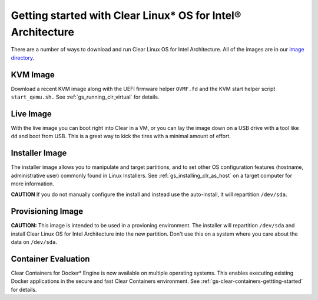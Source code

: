 .. _gs_getting_started:

Getting started with Clear Linux* OS for Intel® Architecture
############################################################

There are a number of ways to download and run Clear Linux OS for Intel Architecture. 
All of the images are in our `image directory <http://download.clearlinux.org/image/>`_. 

KVM Image
=========

Download a recent KVM image along with the UEFI firmware
helper ``OVMF.fd`` and the KVM start helper script ``start_qemu.sh.`` 
See :ref:`gs_running_clr_virtual` for details.

Live Image
==========
With the live image you can boot right into Clear in a VM, or you can lay the image down 
on a USB drive with a tool like ``dd`` and boot from USB. This is a great 
way to kick the tires with a minimal amount of effort. 

Installer Image
===============
The installer image allows you to manipulate and target partitions, and to set 
other OS configuration features (hostname, administrative user) commonly found in 
Linux Installers. See :ref:`gs_installing_clr_as_host` on a target computer for more information.

**CAUTION** If you do not manually configure the install and 
instead use the auto-install, it will repartition ``/dev/sda``. 

Provisioning Image
==================
**CAUTION:** This image is intended to be used in a provioning environment. The installer will 
repartition ``/dev/sda`` and install Clear Linux OS for Intel Architecture into the new 
partition. Don't use this on a system where you care about the data on ``/dev/sda``.

Container Evaluation
====================
Clear Containers for Docker* Engine is now available on multiple
operating systems. This enables executing existing Docker applications
in the secure and fast Clear Containers environment. 
See :ref:`gs-clear-containers-gettting-started` for details.


